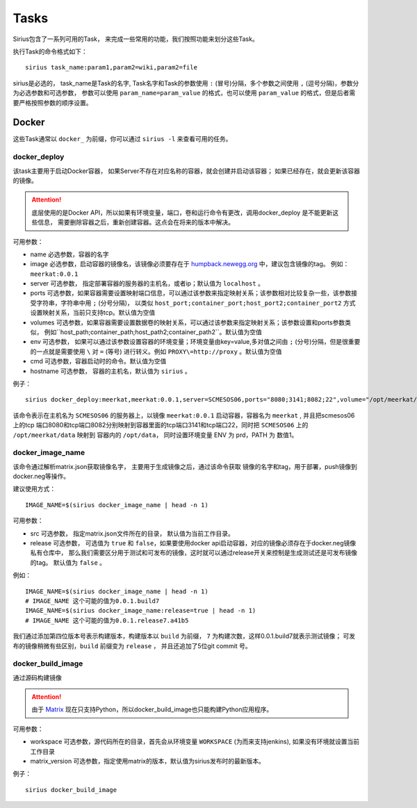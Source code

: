 Tasks
=========================

Sirius包含了一系列可用的Task， 来完成一些常用的功能，我们按照功能来划分这些Task。

执行Task的命令格式如下：

::

	sirius task_name:param1,param2=wiki,param2=file

sirius是必选的， task_name是Task的名字, Task名字和Task的参数使用 ``:`` (冒号)分隔，多个参数之间使用 ``,`` (逗号分隔)，参数分为必选参数和可选参数，
参数可以使用 ``param_name=param_value`` 的格式，也可以使用 ``param_value`` 的格式，但是后者需要严格按照参数的顺序设置。


Docker
-----------------------------------------------

这些Task通常以 ``docker_`` 为前缀，你可以通过 ``sirius -l`` 来查看可用的任务。

docker_deploy
++++++++++++++++++++++

该task主要用于启动Docker容器， 如果Server不存在对应名称的容器，就会创建并启动该容器；
如果已经存在，就会更新该容器的镜像。

.. attention::

   底层使用的是Docker API，所以如果有环境变量，端口，卷和运行命令有更改，调用docker_deploy
   是不能更新这些信息， 需要删除容器之后，重新创建容器。这点会在将来的版本中解决。

可用参数：

- name
  必选参数，容器的名字
- image
  必选参数，启动容器的镜像名，该镜像必须要存在于 `humpback.newegg.org <http://humpback.newegg.org>`_ 中，建议包含镜像的tag。
  例如： ``meerkat:0.0.1``
- server
  可选参数， 指定部署容器的服务器的主机名，或者ip；默认值为 ``localhost`` 。
- ports
  可选参数，如果容器需要设置映射端口信息，可以通过该参数来指定映射关系；该参数相对比较复杂一些，该参数接受字符串，字符串中用 ``;`` (分号分隔)，
  以类似 ``host_port;container_port;host_port2;container_port2`` 方式设置映射关系，当前只支持tcp。默认值为空值
- volumes
  可选参数，如果容器需要设置数据卷的映射关系，可以通过该参数来指定映射关系；该参数设置和ports参数类似，
  例如``host_path;container_path;host_path2;container_path2``。默认值为空值
- env
  可选参数， 如果可以通过该参数设置容器的环境变量；环境变量由key=value,多对值之间由 ``;`` (分号)分隔，但是很重要的一点就是需要使用 ``\`` 对 ``=`` (等号)
  进行转义。例如 ``PROXY\=http://proxy`` 。默认值为空值
- cmd
  可选参数，容器启动时的命令。默认值为空值
- hostname
  可选参数， 容器的主机名，默认值为 ``sirius`` 。

例子：

::

	sirius docker_deploy:meerkat,meerkat:0.0.1,server=SCMESOS06,ports="8080;3141;8082;22",volume="/opt/meerkat/data;/opt/data",env="ENV\=prd;PATH\=1"

该命令表示在主机名为 ``SCMESOS06`` 的服务器上，以镜像 ``meerkat:0.0.1`` 启动容器，容器名为 ``meerkat`` ,
并且把scmesos06上的tcp 端口8080和tcp端口8082分别映射到容器里面的tcp端口3141和tcp端口22，同时把 ``SCMESOS06`` 上的 ``/opt/meerkat/data`` 映射到
容器内的 ``/opt/data``， 同时设置环境变量 ENV 为 prd，PATH 为 数值1。



docker_image_name
+++++++++++++++++++++

该命令通过解析matrix.json获取镜像名字， 主要用于生成镜像之后，通过该命令获取
镜像的名字和tag，用于部署，push镜像到docker.neg等操作。

建议使用方式：

::

	IMAGE_NAME=$(sirius docker_image_name | head -n 1)

可用参数：

- src
  可选参数， 指定matrix.json文件所在的目录， 默认值为当前工作目录。
- release
  可选参数， 可选值为 ``true`` 和 ``false``，如果要使用docker api启动容器，对应的镜像必须存在于docker.neg镜像私有仓库中，
  那么我们需要区分用于测试和可发布的镜像，这时就可以通过release开关来控制是生成测试还是可发布镜像的tag。
  默认值为 ``false`` 。

例如：

::

	IMAGE_NAME=$(sirius docker_image_name | head -n 1)
	# IMAGE_NAME 这个可能的值为0.0.1.build7
	IMAGE_NAME=$(sirius docker_image_name:release=true | head -n 1)
	# IMAGE_NAME 这个可能的值为0.0.1.release7.a41b5

我们通过添加第四位版本号表示构建版本，构建版本以 ``build`` 为前缀， ``7`` 为构建次数，这样0.0.1.build7就表示测试镜像；
可发布的镜像稍微有些区别，``build`` 前缀变为 ``release`` ， 并且还追加了5位git commit 号。

docker_build_image
+++++++++++++++++++++++

通过源码构建镜像

.. attention::
   由于 `Matrix <http://scmesos06/docs/by46/matrix/>`_ 现在只支持Python，所以docker_build_image也只能构建Python应用程序。

可用参数：

- workspace
  可选参数，源代码所在的目录，首先会从环境变量 ``WORKSPACE`` (为而来支持jenkins), 如果没有环境就设置当前工作目录
- matrix_version
  可选参数，指定使用matrix的版本，默认值为sirius发布时的最新版本。

例子：

::

	sirius docker_build_image

